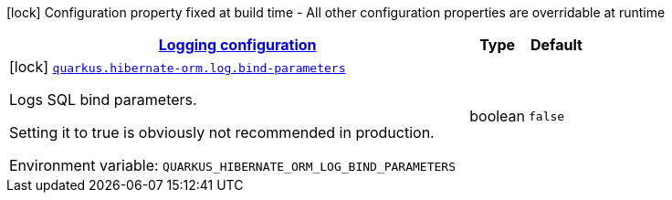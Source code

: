 
:summaryTableId: quarkus-hibernate-orm-config-group-hibernate-orm-config-hibernate-orm-config-log
[.configuration-legend]
icon:lock[title=Fixed at build time] Configuration property fixed at build time - All other configuration properties are overridable at runtime
[.configuration-reference, cols="80,.^10,.^10"]
|===

h|[[quarkus-hibernate-orm-config-group-hibernate-orm-config-hibernate-orm-config-log_quarkus.hibernate-orm.log-logging-configuration]]link:#quarkus-hibernate-orm-config-group-hibernate-orm-config-hibernate-orm-config-log_quarkus.hibernate-orm.log-logging-configuration[Logging configuration]

h|Type
h|Default

a|icon:lock[title=Fixed at build time] [[quarkus-hibernate-orm-config-group-hibernate-orm-config-hibernate-orm-config-log_quarkus.hibernate-orm.log.bind-parameters]]`link:#quarkus-hibernate-orm-config-group-hibernate-orm-config-hibernate-orm-config-log_quarkus.hibernate-orm.log.bind-parameters[quarkus.hibernate-orm.log.bind-parameters]`

[.description]
--
Logs SQL bind parameters.

Setting it to true is obviously not recommended in production.

ifdef::add-copy-button-to-env-var[]
Environment variable: env_var_with_copy_button:+++QUARKUS_HIBERNATE_ORM_LOG_BIND_PARAMETERS+++[]
endif::add-copy-button-to-env-var[]
ifndef::add-copy-button-to-env-var[]
Environment variable: `+++QUARKUS_HIBERNATE_ORM_LOG_BIND_PARAMETERS+++`
endif::add-copy-button-to-env-var[]
--|boolean 
|`false`

|===